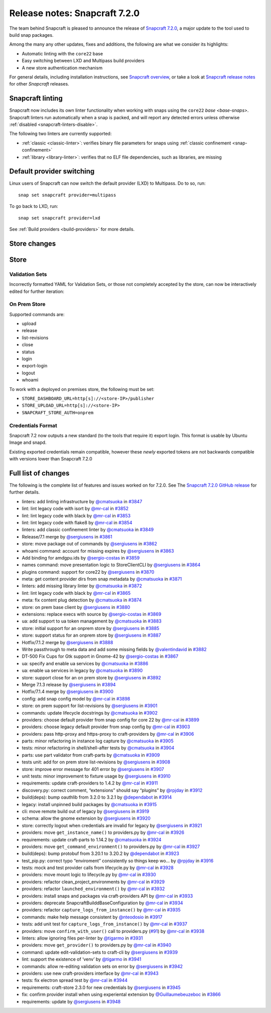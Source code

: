 .. 32285.md

.. _release-notes-snapcraft-7-2-0:

Release notes: Snapcraft 7.2.0
==============================

The team behind Snapcraft is pleased to announce the release of `Snapcraft 7.2.0 <https://github.com/snapcore/snapcraft/releases/tag/7.2.0>`__, a major update to the tool used to build snap packages.

Among the many any other updates, fixes and additions, the following are what we consider its highlights:

-  Automatic linting with the ``core22`` base
-  Easy switching between LXD and Multipass build providers
-  A new store authentication mechanism

For general details, including installation instructions, see `Snapcraft overview <https://snapcraft.io/docs/snapcraft-overview>`__, or take a look at `Snapcraft release notes <https://snapcraft.io/docs/snapcraft-release-notes>`__ for other *Snapcraft* releases.

Snapcraft linting
-----------------

Snapcraft now includes its own linter functionality when working with snaps using the ``core22`` `base <base-snaps>`. Snapcraft linters run automatically when a snap is packed, and will report any detected errors unless otherwise :ref:`disabled <snapcraft-linters-disable>`.

The following two linters are currently supported:

-  :ref:`classic <classic-linter>`: verifies binary file parameters for snaps using :ref:`classic confinement <snap-confinement>`
-  :ref:`library <library-linter>`: verifies that no ELF file dependencies, such as libraries, are missing

Default provider switching
--------------------------

Linux users of Snapcraft can now switch the default provider (LXD) to Multipass. Do to so, run:

::

   snap set snapcraft provider=multipass

To go back to LXD, run:

::

   snap set snapcraft provider=lxd

See :ref:`Build providers <build-providers>` for more details.

Store changes
-------------

Store
-----

Validation Sets
~~~~~~~~~~~~~~~

Incorrectly formatted YAML for Validation Sets, or those not completely accepted by the store, can now be interactively edited for further iteration:

|asciicast|

On Prem Store
~~~~~~~~~~~~~

Supported commands are:

-  upload
-  release
-  list-revisions
-  close
-  status
-  login
-  export-login
-  logout
-  whoami

To work with a deployed on premises store, the following must be set:

-  ``STORE_DASHBOARD_URL=http[s]://<store-IP>/publisher``
-  ``STORE_UPLOAD_URL=http[s]://<store-IP>``
-  ``SNAPCRAFT_STORE_AUTH=onprem``

Credentials Format
~~~~~~~~~~~~~~~~~~

Snapcraft 7.2 now outputs a new standard (to the tools that require it) export login. This format is usable by Ubuntu Image and snapd.

Existing exported credentials remain compatible, however these *newly* exported tokens are not backwards compatible with versions lower than Snapcraft 7.2.0

Full list of changes
--------------------

The following is the complete list of features and issues worked on for 7.2.0. See The `Snapcraft 7.2.0 GitHub release <https://github.com/snapcore/snapcraft/releases/tag/7.2.0>`__ for further details.

- linters: add linting infrastructure by `@cmatsuoka <https://github.com/cmatsuoka>`__ in `#3847 <https://github.com/snapcore/snapcraft/pull/3847>`__
- lint: lint legacy code with isort by `@mr-cal <https://github.com/mr-cal>`__ in `#3852 <https://github.com/snapcore/snapcraft/pull/3852>`__
- lint: lint legacy code with black by `@mr-cal <https://github.com/mr-cal>`__ in `#3853 <https://github.com/snapcore/snapcraft/pull/3853>`__
- lint: lint legacy code with flake8 by `@mr-cal <https://github.com/mr-cal>`__ in `#3854 <https://github.com/snapcore/snapcraft/pull/3854>`__
- linters: add classic confinement linter by `@cmatsuoka <https://github.com/cmatsuoka>`__ in `#3849 <https://github.com/snapcore/snapcraft/pull/3849>`__
- Release/7.1 merge by `@sergiusens <https://github.com/sergiusens>`__ in `#3861 <https://github.com/snapcore/snapcraft/pull/3861>`__
- store: move package out of commands by `@sergiusens <https://github.com/sergiusens>`__ in `#3862 <https://github.com/snapcore/snapcraft/pull/3862>`__
- whoami command: account for missing expires by `@sergiusens <https://github.com/sergiusens>`__ in `#3863 <https://github.com/snapcore/snapcraft/pull/3863>`__
- Add binding for amdgpu.ids by `@sergio-costas <https://github.com/sergio-costas>`__ in `#3859 <https://github.com/snapcore/snapcraft/pull/3859>`__
- names command: move presentation logic to StoreClientCLI by `@sergiusens <https://github.com/sergiusens>`__ in `#3864 <https://github.com/snapcore/snapcraft/pull/3864>`__
- plugins command: support for core22 by `@sergiusens <https://github.com/sergiusens>`__ in `#3870 <https://github.com/snapcore/snapcraft/pull/3870>`__
- meta: get content provider dirs from snap metadata by `@cmatsuoka <https://github.com/cmatsuoka>`__ in `#3871 <https://github.com/snapcore/snapcraft/pull/3871>`__
- linters: add missing library linter by `@cmatsuoka <https://github.com/cmatsuoka>`__ in `#3872 <https://github.com/snapcore/snapcraft/pull/3872>`__
- lint: lint legacy code with black by `@mr-cal <https://github.com/mr-cal>`__ in `#3865 <https://github.com/snapcore/snapcraft/pull/3865>`__
- meta: fix content plug detection by `@cmatsuoka <https://github.com/cmatsuoka>`__ in `#3874 <https://github.com/snapcore/snapcraft/pull/3874>`__
- store: on prem base client by `@sergiusens <https://github.com/sergiusens>`__ in `#3880 <https://github.com/snapcore/snapcraft/pull/3880>`__
- extensions: replace execs with source by `@sergio-costas <https://github.com/sergio-costas>`__ in `#3869 <https://github.com/snapcore/snapcraft/pull/3869>`__
- ua: add support to ua token management by `@cmatsuoka <https://github.com/cmatsuoka>`__ in `#3883 <https://github.com/snapcore/snapcraft/pull/3883>`__
- store: initial support for an onprem store by `@sergiusens <https://github.com/sergiusens>`__ in `#3885 <https://github.com/snapcore/snapcraft/pull/3885>`__
- store: support status for an onprem store by `@sergiusens <https://github.com/sergiusens>`__ in `#3887 <https://github.com/snapcore/snapcraft/pull/3887>`__
- Hotfix/7.1.2 merge by `@sergiusens <https://github.com/sergiusens>`__ in `#3888 <https://github.com/snapcore/snapcraft/pull/3888>`__
- Write passthrough to meta data and add some missing fields by `@valentindavid <https://github.com/valentindavid>`__ in `#3882 <https://github.com/snapcore/snapcraft/pull/3882>`__
- DT-500 Fix Cups for Gtk support in Gnome-42 by `@sergio-costas <https://github.com/sergio-costas>`__ in `#3867 <https://github.com/snapcore/snapcraft/pull/3867>`__
- ua: specify and enable ua services by `@cmatsuoka <https://github.com/cmatsuoka>`__ in `#3886 <https://github.com/snapcore/snapcraft/pull/3886>`__
- ua: enable ua services in legacy by `@cmatsuoka <https://github.com/cmatsuoka>`__ in `#3890 <https://github.com/snapcore/snapcraft/pull/3890>`__
- store: support close for an on prem store by `@sergiusens <https://github.com/sergiusens>`__ in `#3892 <https://github.com/snapcore/snapcraft/pull/3892>`__
- Merge 7.1.3 release by `@sergiusens <https://github.com/sergiusens>`__ in `#3894 <https://github.com/snapcore/snapcraft/pull/3894>`__
- Hotfix/7.1.4 merge by `@sergiusens <https://github.com/sergiusens>`__ in `#3900 <https://github.com/snapcore/snapcraft/pull/3900>`__
- config: add snap config model by `@mr-cal <https://github.com/mr-cal>`__ in `#3898 <https://github.com/snapcore/snapcraft/pull/3898>`__
- store: on prem support for list-revisions by `@sergiusens <https://github.com/sergiusens>`__ in `#3901 <https://github.com/snapcore/snapcraft/pull/3901>`__
- commands: update lifecycle docstrings by `@cmatsuoka <https://github.com/cmatsuoka>`__ in `#3902 <https://github.com/snapcore/snapcraft/pull/3902>`__
- providers: choose default provider from snap config for core 22 by `@mr-cal <https://github.com/mr-cal>`__ in `#3899 <https://github.com/snapcore/snapcraft/pull/3899>`__
- providers: choose legacy default provider from snap config by `@mr-cal <https://github.com/mr-cal>`__ in `#3903 <https://github.com/snapcore/snapcraft/pull/3903>`__
- providers: pass http-proxy and https-proxy to craft-providers by `@mr-cal <https://github.com/mr-cal>`__ in `#3906 <https://github.com/snapcore/snapcraft/pull/3906>`__
- parts: minor refactoring in instance log capture by `@cmatsuoka <https://github.com/cmatsuoka>`__ in `#3905 <https://github.com/snapcore/snapcraft/pull/3905>`__
- tests: minor refactoring in shell/shell-after tests by `@cmatsuoka <https://github.com/cmatsuoka>`__ in `#3904 <https://github.com/snapcore/snapcraft/pull/3904>`__
- parts: use part validator from craft-parts by `@cmatsuoka <https://github.com/cmatsuoka>`__ in `#3909 <https://github.com/snapcore/snapcraft/pull/3909>`__
- tests unit: add for on prem store list-revisions by `@sergiusens <https://github.com/sergiusens>`__ in `#3908 <https://github.com/snapcore/snapcraft/pull/3908>`__
- store: improve error message for 401 error by `@sergiusens <https://github.com/sergiusens>`__ in `#3907 <https://github.com/snapcore/snapcraft/pull/3907>`__
- unit tests: minor improvement to fixture usage by `@sergiusens <https://github.com/sergiusens>`__ in `#3910 <https://github.com/snapcore/snapcraft/pull/3910>`__
- requirements: update craft-providers to 1.4.2 by `@mr-cal <https://github.com/mr-cal>`__ in `#3911 <https://github.com/snapcore/snapcraft/pull/3911>`__
- discovery.py: correct comment, “extensions” should say “plugins” by `@rpjday <https://github.com/rpjday>`__ in `#3912 <https://github.com/snapcore/snapcraft/pull/3912>`__
- build(deps): bump oauthlib from 3.2.0 to 3.2.1 by `@dependabot <https://github.com/dependabot>`__ in `#3914 <https://github.com/snapcore/snapcraft/pull/3914>`__
- legacy: install unpinned build packages by `@cmatsuoka <https://github.com/cmatsuoka>`__ in `#3915 <https://github.com/snapcore/snapcraft/pull/3915>`__
- cli: move remote build out of legacy by `@sergiusens <https://github.com/sergiusens>`__ in `#3919 <https://github.com/snapcore/snapcraft/pull/3919>`__
- schema: allow the gnome extension by `@sergiusens <https://github.com/sergiusens>`__ in `#3920 <https://github.com/snapcore/snapcraft/pull/3920>`__
- store: correctly logout when credentials are invalid for legacy by `@sergiusens <https://github.com/sergiusens>`__ in `#3921 <https://github.com/snapcore/snapcraft/pull/3921>`__
- providers: move ``get_instance_name()`` to providers.py by `@mr-cal <https://github.com/mr-cal>`__ in `#3926 <https://github.com/snapcore/snapcraft/pull/3926>`__
- requirements: update craft-parts to 1.14.2 by `@cmatsuoka <https://github.com/cmatsuoka>`__ in `#3924 <https://github.com/snapcore/snapcraft/pull/3924>`__
- providers: move ``get_command_environment()`` to providers.py by `@mr-cal <https://github.com/mr-cal>`__ in `#3927 <https://github.com/snapcore/snapcraft/pull/3927>`__
- build(deps): bump protobuf from 3.20.1 to 3.20.2 by `@dependabot <https://github.com/dependabot>`__ in `#3923 <https://github.com/snapcore/snapcraft/pull/3923>`__
- test_pip.py: correct typo “enviroment” consistently so things keep wo… by `@rpjday <https://github.com/rpjday>`__ in `#3916 <https://github.com/snapcore/snapcraft/pull/3916>`__
- tests: mock and test provider calls from lifecycle.py by `@mr-cal <https://github.com/mr-cal>`__ in `#3928 <https://github.com/snapcore/snapcraft/pull/3928>`__
- providers: move mount logic to lifecycle.py by `@mr-cal <https://github.com/mr-cal>`__ in `#3930 <https://github.com/snapcore/snapcraft/pull/3930>`__
- providers: refactor clean_project_environments by `@mr-cal <https://github.com/mr-cal>`__ in `#3929 <https://github.com/snapcore/snapcraft/pull/3929>`__
- providers: refactor ``launched_environment()`` by `@mr-cal <https://github.com/mr-cal>`__ in `#3932 <https://github.com/snapcore/snapcraft/pull/3932>`__
- providers: install snaps and packages via craft-providers API by `@mr-cal <https://github.com/mr-cal>`__ in `#3933 <https://github.com/snapcore/snapcraft/pull/3933>`__
- providers: deprecate SnapcraftBuilddBaseConfiguration by `@mr-cal <https://github.com/mr-cal>`__ in `#3934 <https://github.com/snapcore/snapcraft/pull/3934>`__
- providers: refactor ``capture_logs_from_instance()`` by `@mr-cal <https://github.com/mr-cal>`__ in `#3935 <https://github.com/snapcore/snapcraft/pull/3935>`__
- commands: make help message consistent by `@nteodosio <https://github.com/nteodosio>`__ in `#3917 <https://github.com/snapcore/snapcraft/pull/3917>`__
- tests: add unit test for ``capture_logs_from_instance()`` by `@mr-cal <https://github.com/mr-cal>`__ in `#3937 <https://github.com/snapcore/snapcraft/pull/3937>`__
- providers: move ``confirm_with_user()`` call to providers.py (`#91 <https://github.com/snapcore/snapcraft/pull/91>`__) by `@mr-cal <https://github.com/mr-cal>`__ in `#3938 <https://github.com/snapcore/snapcraft/pull/3938>`__
- linters: allow ignoring files per-linter by `@tigarmo <https://github.com/tigarmo>`__ in `#3931 <https://github.com/snapcore/snapcraft/pull/3931>`__
- providers: move ``get_provider()`` to providers.py by `@mr-cal <https://github.com/mr-cal>`__ in `#3940 <https://github.com/snapcore/snapcraft/pull/3940>`__
- command: update edit-validation-sets to craft-cli by `@sergiusens <https://github.com/sergiusens>`__ in `#3939 <https://github.com/snapcore/snapcraft/pull/3939>`__
- lint: support the existence of ‘venv’ by `@tigarmo <https://github.com/tigarmo>`__ in `#3941 <https://github.com/snapcore/snapcraft/pull/3941>`__
- commands: allow re-editing validation sets on error by `@sergiusens <https://github.com/sergiusens>`__ in `#3942 <https://github.com/snapcore/snapcraft/pull/3942>`__
- providers: use new craft-providers interface by `@mr-cal <https://github.com/mr-cal>`__ in `#3943 <https://github.com/snapcore/snapcraft/pull/3943>`__
- tests: fix electron spread test by `@mr-cal <https://github.com/mr-cal>`__ in `#3944 <https://github.com/snapcore/snapcraft/pull/3944>`__
- requirements: craft-store 2.3.0 for new credentials by `@sergiusens <https://github.com/sergiusens>`__ in `#3945 <https://github.com/snapcore/snapcraft/pull/3945>`__
- fix: confirm provider install when using experiental extension by `@Guillaumebeuzeboc <https://github.com/Guillaumebeuzeboc>`__ in `#3866 <https://github.com/snapcore/snapcraft/pull/3866>`__
- requirements: update by `@sergiusens <https://github.com/sergiusens>`__ in `#3948 <https://github.com/snapcore/snapcraft/pull/3948>`__ 

.. |asciicast| image:: https://camo.githubusercontent.com/8512e6406ff4e2f4664d906da472af0456df1cd6d0928fe6afe229166c10e314/68747470733a2f2f61736369696e656d612e6f72672f612f32435572644f78645648634934417857515a4634334d5248512e737667
   :target: https://asciinema.org/a/2CUrdOxdVHcI4AxWQZF43MRHQ
